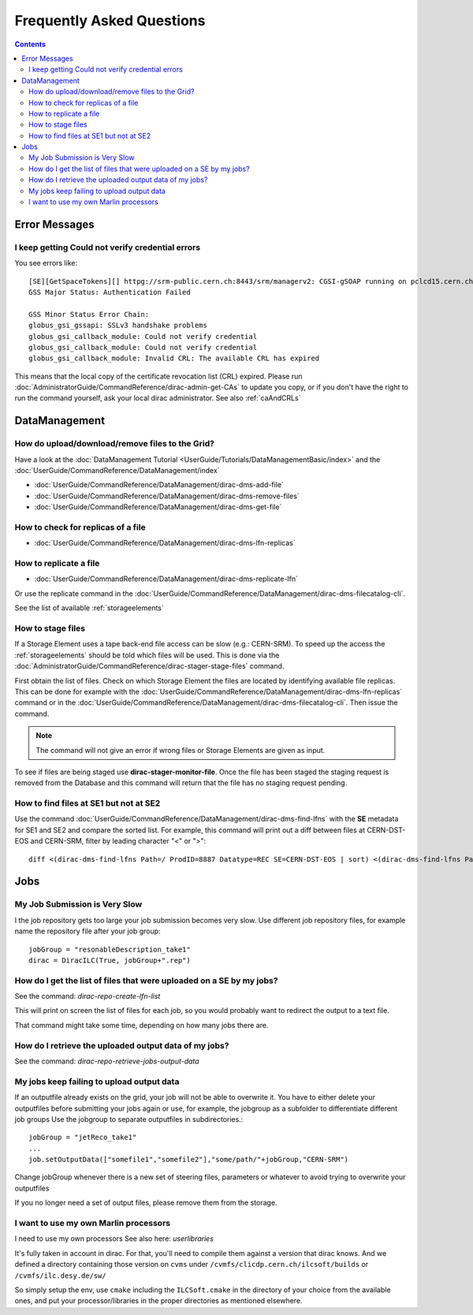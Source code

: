 Frequently Asked Questions
==========================

.. contents::



Error Messages
--------------


I keep getting Could not verify credential errors
`````````````````````````````````````````````````

You see errors like::

  [SE][GetSpaceTokens][] httpg://srm-public.cern.ch:8443/srm/managerv2: CGSI-gSOAP running on pclcd15.cern.ch reports Error initializing context
  GSS Major Status: Authentication Failed

  GSS Minor Status Error Chain:
  globus_gsi_gssapi: SSLv3 handshake problems
  globus_gsi_callback_module: Could not verify credential
  globus_gsi_callback_module: Could not verify credential
  globus_gsi_callback_module: Invalid CRL: The available CRL has expired

This means that the local copy of the certificate revocation list (CRL)
expired. Please run
:doc:`AdministratorGuide/CommandReference/dirac-admin-get-CAs` to update you
copy, or if you don't have the right to run the command yourself, ask your local
dirac administrator. See also :ref:`caAndCRLs`




DataManagement
--------------



How do upload/download/remove files to the Grid?
````````````````````````````````````````````````

Have a look at the :doc:`DataManagement Tutorial
<UserGuide/Tutorials/DataManagementBasic/index>` and the
:doc:`UserGuide/CommandReference/DataManagement/index`

* :doc:`UserGuide/CommandReference/DataManagement/dirac-dms-add-file`
* :doc:`UserGuide/CommandReference/DataManagement/dirac-dms-remove-files`
* :doc:`UserGuide/CommandReference/DataManagement/dirac-dms-get-file`

How to check for replicas of a file
```````````````````````````````````

* :doc:`UserGuide/CommandReference/DataManagement/dirac-dms-lfn-replicas`

How to replicate a file
```````````````````````

* :doc:`UserGuide/CommandReference/DataManagement/dirac-dms-replicate-lfn`

Or use the replicate command in the :doc:`UserGuide/CommandReference/DataManagement/dirac-dms-filecatalog-cli`.

See the list of available :ref:`storageelements`


How to stage files
``````````````````

If a Storage Element uses a tape back-end file access can be slow (e.g.:
CERN-SRM). To speed up the access the :ref:`storageelements` should be told
which files will be used. This is done via the
:doc:`AdministratorGuide/CommandReference/dirac-stager-stage-files` command.

First obtain the list of files. Check on which Storage Element the files are
located by identifying available file replicas. This can be done for example
with the :doc:`UserGuide/CommandReference/DataManagement/dirac-dms-lfn-replicas`
command or in the :doc:`UserGuide/CommandReference/DataManagement/dirac-dms-filecatalog-cli`. Then issue the command.

.. note::

   The command will not give an error if wrong files or Storage Elements are
   given as input.

To see if files are being staged use **dirac-stager-monitor-file**. Once the
file has been staged the staging request is removed from the Database and this
command will return that the file has no staging request pending.


How to find files at SE1 but not at SE2
```````````````````````````````````````

Use the command
:doc:`UserGuide/CommandReference/DataManagement/dirac-dms-find-lfns` with the
**SE** metadata for SE1 and SE2 and compare the sorted list. For example, this
command will print out a diff between files at CERN-DST-EOS and CERN-SRM, filter
by leading character "<" or ">"::


  diff <(dirac-dms-find-lfns Path=/ ProdID=8887 Datatype=REC SE=CERN-DST-EOS | sort) <(dirac-dms-find-lfns Path=/ ProdID=8887 Datatype=REC SE=CERN-SRM | sort) | grep "^>"



Jobs
----


My Job Submission is Very Slow
``````````````````````````````

I the job repository gets too large your job submission becomes very slow. Use
different job repository files, for example name the repository file after your
job group::

   jobGroup = "resonableDescription_take1"
   dirac = DiracILC(True, jobGroup+".rep")


How do I get the list of files that were uploaded on a SE by my jobs?
`````````````````````````````````````````````````````````````````````

See the command: `dirac-repo-create-lfn-list`

This will print on screen the list of files for each job, so you would probably
want to redirect the output to a text file.

That command might take some time, depending on how many jobs there are.


How do I retrieve the uploaded output data of my jobs?
``````````````````````````````````````````````````````

See the command: `dirac-repo-retrieve-jobs-output-data`

My jobs keep failing to upload output data
``````````````````````````````````````````

If an outputfile already exists on the grid, your job will not be able to
overwrite it. You have to either delete your outputfiles before submitting your
jobs again or use, for example, the jobgroup as a subfolder to differentiate
different job groups Use the jobgroup to separate outputfiles in subdirectories.::

  jobGroup = "jetReco_take1"
  ...
  job.setOutputData(["somefile1","somefile2"],"some/path/"+jobGroup,"CERN-SRM")

Change jobGroup whenever there is a new set of steering files, parameters or
whatever to avoid trying to overwrite your outputfiles

If you no longer need a set of output files, please remove them from the
storage.


I want to use my own Marlin processors
``````````````````````````````````````

I need to use my own processors
See also here: `userlibraries`

It's fully taken in account in dirac. For that, you'll need to compile them
against a version that dirac knows. And we defined a directory containing those
version on ``cvms`` under ``/cvmfs/clicdp.cern.ch/ilcsoft/builds`` or ``/cvmfs/ilc.desy.de/sw/``

So simply setup the env, use ``cmake`` including the ``ILCSoft.cmake`` in the
directory of your choice from the available ones, and put your
processor/libraries in the proper directories as mentioned elsewhere.
